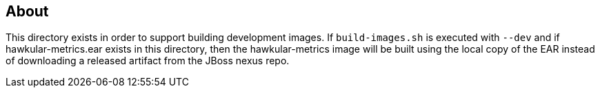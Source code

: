 == About
This directory exists in order to support building development images. If `build-images.sh`
is executed with `--dev` and if hawkular-metrics.ear exists in this directory, then the
hawkular-metrics image will be built using the local copy of the EAR instead of downloading
a released artifact from the JBoss nexus repo.
